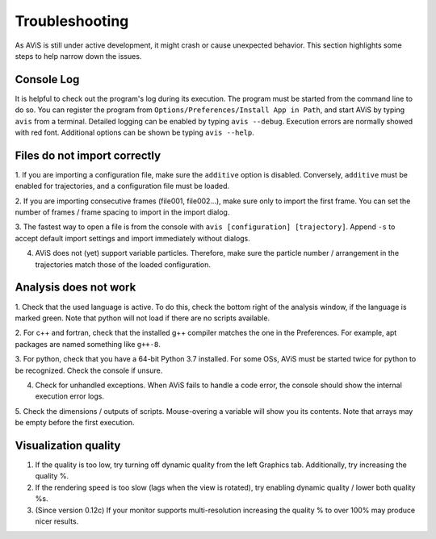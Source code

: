 Troubleshooting
===============

As AViS is still under active development, it might crash or cause unexpected behavior.
This section highlights some steps to help narrow down the issues.

Console Log
-----------

It is helpful to check out the program's log during its execution.
The program must be started from the command line to do so.
You can register the program from ``Options/Preferences/Install App in Path``, and start AViS by typing ``avis`` from a terminal.
Detailed logging can be enabled by typing ``avis --debug``.
Execution errors are normally showed with red font.
Additional options can be shown be typing ``avis --help``.

Files do not import correctly
-----------------------------

1. If you are importing a configuration file, make sure the ``additive`` option is disabled.
Conversely, ``additive`` must be enabled for trajectories, and a configuration file must be loaded.

2. If you are importing consecutive frames (file001, file002...), make sure only to import the first frame.
You can set the number of frames / frame spacing to import in the import dialog.

3. The fastest way to open a file is from the console with ``avis [configuration] [trajectory]``.
Append ``-s`` to accept default import settings and import immediately without dialogs.

4. AViS does not (yet) support variable particles. Therefore, make sure the particle number / arrangement in the trajectories match those of the loaded configuration.

Analysis does not work
----------------------

1. Check that the used language is active. To do this, check the bottom right of the analysis window, if the language is marked green.
Note that python will not load if there are no scripts available.

2. For c++ and fortran, check that the installed g++ compiler matches the one in the Preferences.
For example, apt packages are named something like ``g++-8``.

3. For python, check that you have a 64-bit Python 3.7 installed.
For some OSs, AViS must be started twice for python to be recognized.
Check the console if unsure.

4. Check for unhandled exceptions. When AViS fails to handle a code error, the console should show the internal execution error logs.

5. Check the dimensions / outputs of scripts. Mouse-overing a variable will show you its contents.
Note that arrays may be empty before the first execution.

Visualization quality
---------------------

1. If the quality is too low, try turning off dynamic quality from the left Graphics tab. Additionally, try increasing the quality %.

2. If the rendering speed is too slow (lags when the view is rotated), try enabling dynamic quality / lower both quality %s.

3. (Since version 0.12c) If your monitor supports multi-resolution increasing the quality % to over 100% may produce nicer results.